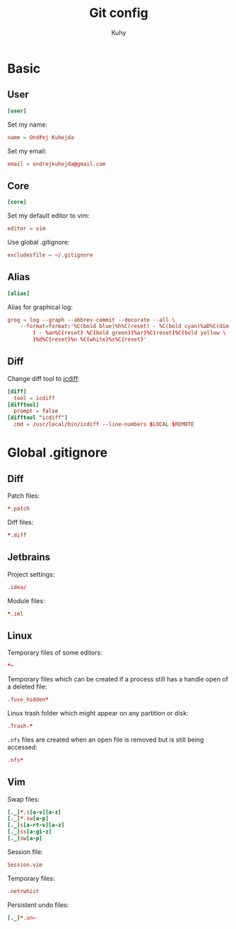 #+TITLE: Git config
#+AUTHOR: Kuhy

* Basic
:PROPERTIES:
:header-args: :tangle ~/.gitconfig :comments both :mkdirp yes
:END:
** User
#+BEGIN_SRC conf
[user]
#+END_SRC

Set my name:
#+BEGIN_SRC conf
name = Ondřej Kuhejda
#+END_SRC

Set my email:
#+BEGIN_SRC conf
email = ondrejkuhejda@gmail.com
#+END_SRC

** Core
#+BEGIN_SRC conf
[core]
#+END_SRC

Set my default editor to vim:
#+BEGIN_SRC conf
editor = vim
#+END_SRC

Use global .gitignore:
#+BEGIN_SRC conf
excludesfile = ~/.gitignore
#+END_SRC

** Alias
#+BEGIN_SRC conf
[alias]
#+END_SRC

Alias for graphical log:
#+BEGIN_SRC conf
grog = log --graph --abbrev-commit --decorate --all \
    --format=format:'%C(bold blue)%h%C(reset) - %C(bold cyan)%aD%C(dim white \
        ) - %an%C(reset) %C(bold green)(%ar)%C(reset)%C(bold yellow \
        )%d%C(reset)%n %C(white)%s%C(reset)'
#+END_SRC

** Diff
Change diff tool to [[https://github.com/jeffkaufman/icdiff][icdiff]]:
#+BEGIN_SRC conf
[diff]
  tool = icdiff
[difftool]
  prompt = false
[difftool "icdiff"]
  cmd = /usr/local/bin/icdiff --line-numbers $LOCAL $REMOTE
#+END_SRC

* Global .gitignore
:PROPERTIES:
:header-args: :tangle ~/.gitignore :comments both :mkdirp yes
:END:
** Diff
Patch files:
#+BEGIN_SRC conf
*.patch
#+END_SRC

Diff files:
#+BEGIN_SRC conf
*.diff
#+END_SRC

** Jetbrains
Project settings:
#+BEGIN_SRC conf
.idea/
#+END_SRC

Module files:
#+BEGIN_SRC conf
*.iml
#+END_SRC

** Linux
Temporary files of some editors:
#+BEGIN_SRC conf
*~
#+END_SRC

Temporary files which can be created if a process still has a handle open of
a deleted file:
#+BEGIN_SRC conf
.fuse_hidden*
#+END_SRC

Linux trash folder which might appear on any partition or disk:
#+BEGIN_SRC conf
.Trash-*
#+END_SRC

=.nfs= files are created when an open file is removed but is still being
accessed:
#+BEGIN_SRC conf
.nfs*
#+END_SRC

** Vim
Swap files:
#+BEGIN_SRC conf
[._]*.s[a-v][a-z]
[._]*.sw[a-p]
[._]s[a-rt-v][a-z]
[._]ss[a-gi-z]
[._]sw[a-p]
#+END_SRC

Session file:
#+BEGIN_SRC conf
Session.vim
#+END_SRC

Temporary files:
#+BEGIN_SRC conf
.netrwhist
#+END_SRC

Persistent undo files:
#+BEGIN_SRC conf
[._]*.un~
#+END_SRC

